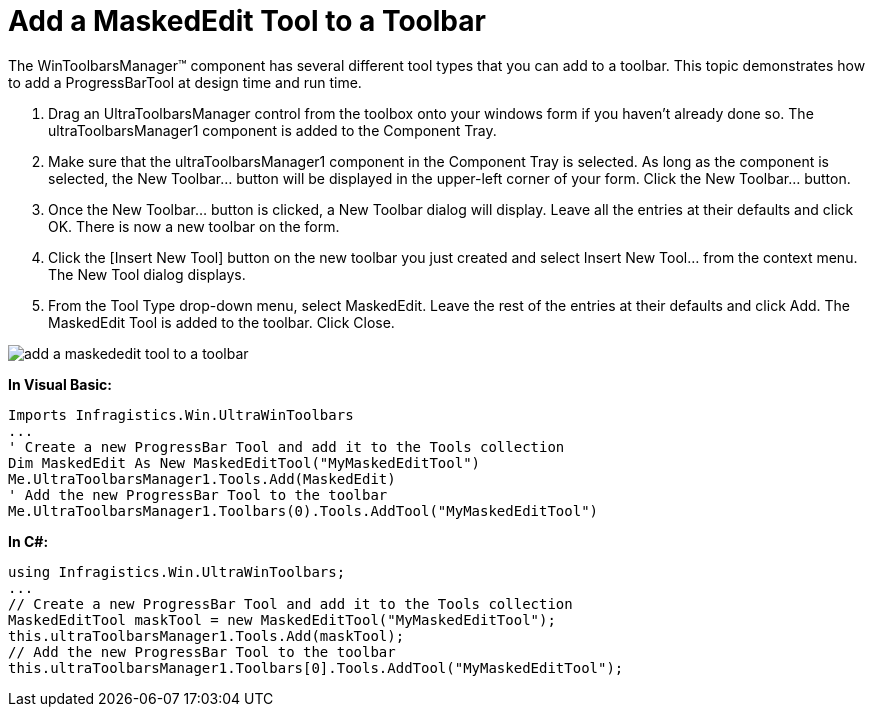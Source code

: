 ﻿////

|metadata|
{
    "name": "wintoolbarsmanager-add-a-maskededit-tool-to-a-toolbar",
    "controlName": ["WinToolbarsManager"],
    "tags": [],
    "guid": "{4A169961-3910-4FAA-AD41-981B2FA56571}",  
    "buildFlags": [],
    "createdOn": "0001-01-01T00:00:00Z"
}
|metadata|
////

= Add a MaskedEdit Tool to a Toolbar

The WinToolbarsManager™ component has several different tool types that you can add to a toolbar. This topic demonstrates how to add a ProgressBarTool at design time and run time.

[start=1]
. Drag an UltraToolbarsManager control from the toolbox onto your windows form if you haven't already done so. The ultraToolbarsManager1 component is added to the Component Tray.
[start=2]
. Make sure that the ultraToolbarsManager1 component in the Component Tray is selected. As long as the component is selected, the New Toolbar… button will be displayed in the upper-left corner of your form. Click the New Toolbar… button.
[start=3]
. Once the New Toolbar… button is clicked, a New Toolbar dialog will display. Leave all the entries at their defaults and click OK. There is now a new toolbar on the form.
[start=4]
. Click the [Insert New Tool] button on the new toolbar you just created and select Insert New Tool… from the context menu. The New Tool dialog displays.
[start=5]
. From the Tool Type drop-down menu, select MaskedEdit. Leave the rest of the entries at their defaults and click Add. The MaskedEdit Tool is added to the toolbar. Click Close.

image::images/WinToolbarsManager_Add_a_MaskedEdit_Tool_to_a_Toolbar_01.png[add a maskededit tool to a toolbar]

*In Visual Basic:*

----
Imports Infragistics.Win.UltraWinToolbars
...
' Create a new ProgressBar Tool and add it to the Tools collection
Dim MaskedEdit As New MaskedEditTool("MyMaskedEditTool")
Me.UltraToolbarsManager1.Tools.Add(MaskedEdit)
' Add the new ProgressBar Tool to the toolbar
Me.UltraToolbarsManager1.Toolbars(0).Tools.AddTool("MyMaskedEditTool")
----

*In C#:*

----
using Infragistics.Win.UltraWinToolbars;
...
// Create a new ProgressBar Tool and add it to the Tools collection
MaskedEditTool maskTool = new MaskedEditTool("MyMaskedEditTool");
this.ultraToolbarsManager1.Tools.Add(maskTool);
// Add the new ProgressBar Tool to the toolbar
this.ultraToolbarsManager1.Toolbars[0].Tools.AddTool("MyMaskedEditTool");
----